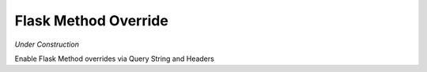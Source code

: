 Flask Method Override
=====================

.. image:: https://secure.travis-ci.org/rhyselsmore/flask-method-override.png?branch=master

*Under Construction*

Enable Flask Method overrides via Query String and Headers
